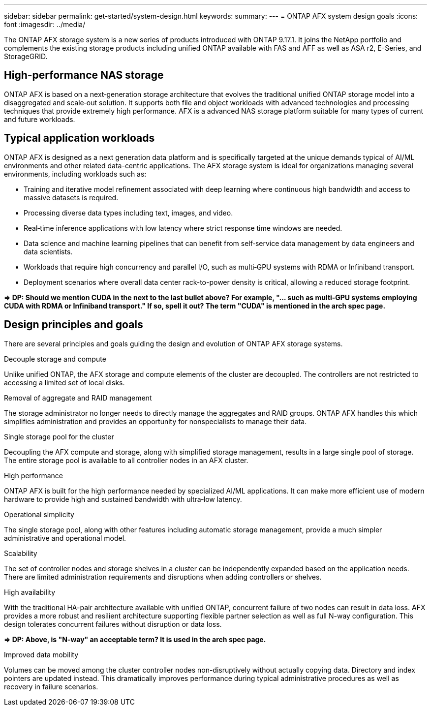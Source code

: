 ---
sidebar: sidebar
permalink: get-started/system-design.html
keywords: 
summary: 
---
= ONTAP AFX system design goals
:icons: font
:imagesdir: ../media/

[.lead]
The ONTAP AFX storage system is a new series of products introduced with ONTAP 9.17.1. It joins the NetApp portfolio and complements the existing storage products including unified ONTAP available with FAS and AFF as well as ASA r2, E-Series, and StorageGRID.

== High-performance NAS storage

ONTAP AFX is based on a next‑generation storage architecture that evolves the traditional unified ONTAP storage model into a disaggregated and scale‑out solution. It supports both file and object workloads with advanced technologies and processing techniques that provide extremely high performance. AFX is a advanced NAS storage platform suitable for many types of current and future workloads.

== Typical application workloads

ONTAP AFX is designed as a next generation data platform and is specifically targeted at the unique demands typical of AI/ML environments and other related data-centric applications. The AFX storage system is ideal for organizations managing several environments, including workloads such as:

* Training and iterative model refinement associated with deep learning where continuous high bandwidth and access to massive datasets is required.
* Processing diverse data types including text, images, and video.
* Real‑time inference applications with low latency where strict response time windows are needed.
* Data science and machine learning pipelines that can benefit from self‑service data management by data engineers and data scientists.
* Workloads that require high concurrency and parallel I/O, such as multi‑GPU systems with RDMA or Infiniband transport.
//* Workloads that require high concurrency and parallel I/O, such as multi‑GPU systems employing CUDA with RDMA or Infiniband transport.
* Deployment scenarios where overall data center rack-to-power density is critical, allowing a reduced storage footprint.

*=> DP: Should we mention CUDA in the next to the last bullet above? For example, "... such as multi‑GPU systems employing CUDA with RDMA or Infiniband transport." If so, spell it out? The term "CUDA" is mentioned in the arch spec page.*

== Design principles and goals

There are several principles and goals guiding the design and evolution of ONTAP AFX storage systems.

.Decouple storage and compute

Unlike unified ONTAP, the AFX storage and compute elements of the cluster are decoupled. The controllers are not restricted to accessing a limited set of local disks.

.Removal of aggregate and RAID management

The storage administrator no longer needs to directly manage the aggregates and RAID groups. ONTAP AFX handles this which simplifies administration and provides an opportunity for nonspecialists to manage their data.

.Single storage pool for the cluster

Decoupling the AFX compute and storage, along with simplified storage management, results in a large single pool of storage. The entire storage pool is available to all controller nodes in an AFX cluster.

.High performance

ONTAP AFX is built for the high performance needed by specialized AI/ML applications. It can make more efficient use of modern hardware to provide high and sustained bandwidth with ultra‑low latency.

.Operational simplicity

The single storage pool, along with other features including automatic storage management, provide a much simpler administrative and operational model.

.Scalability

The set of controller nodes and storage shelves in a cluster can be independently expanded based on the application needs. There are limited administration requirements and disruptions when adding controllers or shelves.

.High availability

With the traditional HA-pair architecture available with unified ONTAP, concurrent failure of two nodes can result in data loss. AFX provides a more robust and resilient architecture supporting flexible partner selection as well as full N-way configuration. This design tolerates concurrent failures without disruption or data loss.

*=> DP: Above, is "N-way" an acceptable term? It is used in the arch spec page.*

.Improved data mobility

Volumes can be moved among the cluster controller nodes non-disruptively without actually copying data. Directory and index pointers are updated instead. This dramatically improves performance during typical administrative procedures as well as recovery in failure scenarios.
